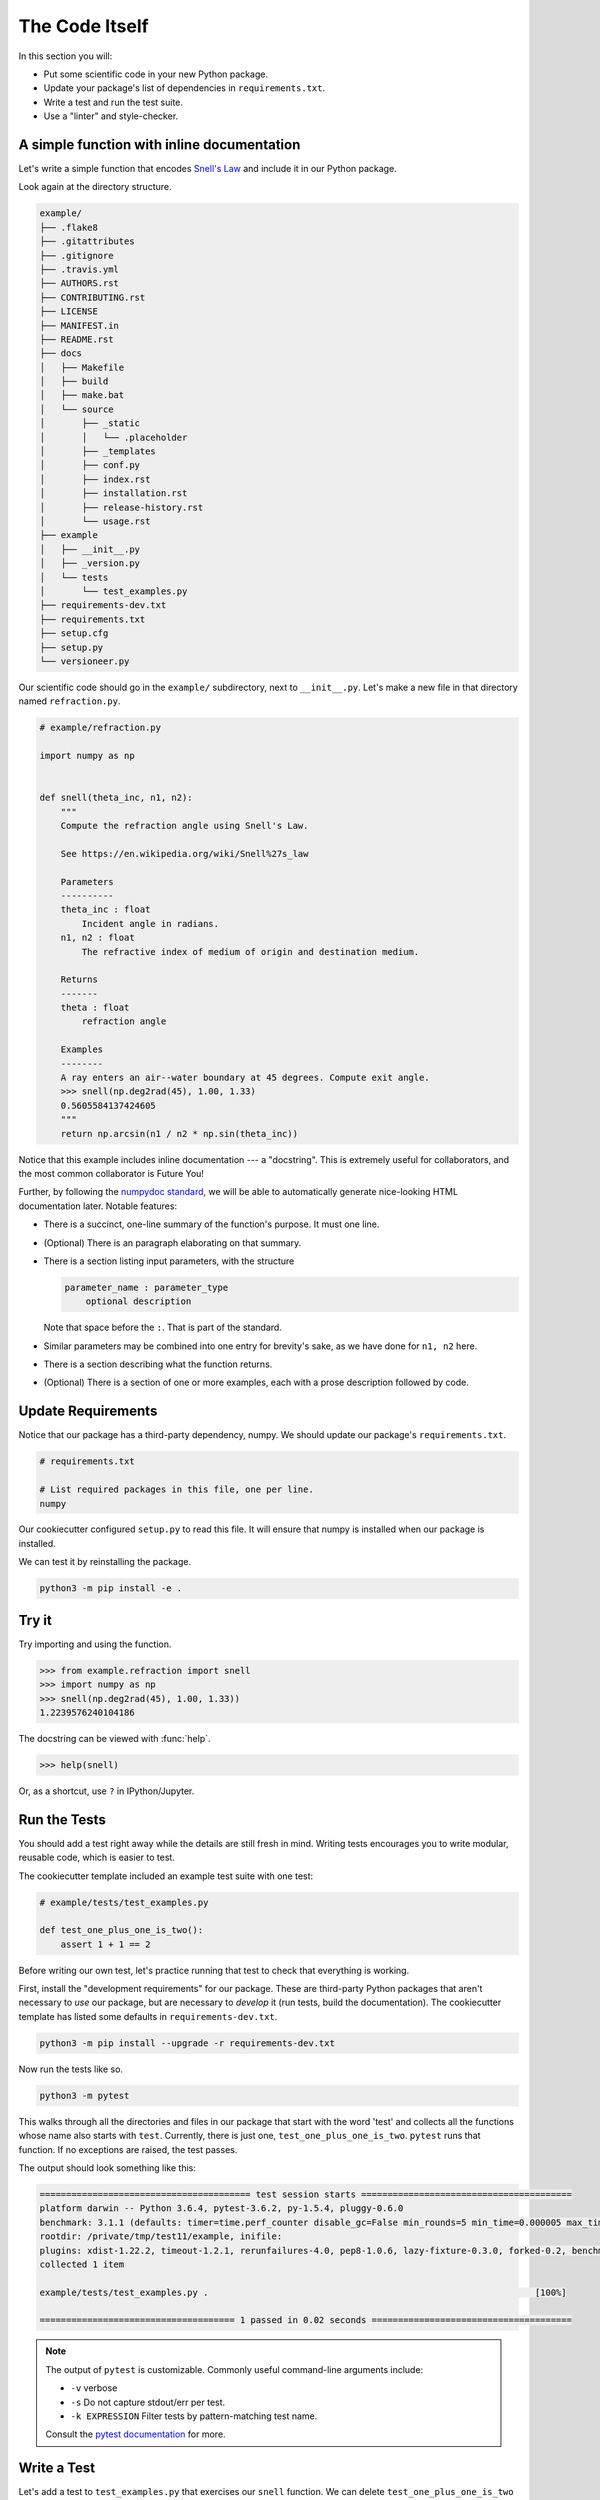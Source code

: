 ===============
The Code Itself
===============

In this section you will:

* Put some scientific code in your new Python package.
* Update your package's list of dependencies in ``requirements.txt``.
* Write a test and run the test suite.
* Use a "linter" and style-checker.

A simple function with inline documentation
-------------------------------------------

Let's write a simple function that encodes
`Snell's Law <https://en.wikipedia.org/wiki/Snell%27s_law>`_ and include it in
our Python package.

Look again at the directory structure.

.. code-block:: none

   example/
   ├── .flake8
   ├── .gitattributes
   ├── .gitignore
   ├── .travis.yml
   ├── AUTHORS.rst
   ├── CONTRIBUTING.rst
   ├── LICENSE
   ├── MANIFEST.in
   ├── README.rst
   ├── docs
   │   ├── Makefile
   │   ├── build
   │   ├── make.bat
   │   └── source
   │       ├── _static
   │       │   └── .placeholder
   │       ├── _templates
   │       ├── conf.py
   │       ├── index.rst
   │       ├── installation.rst
   │       ├── release-history.rst
   │       └── usage.rst
   ├── example
   │   ├── __init__.py
   │   ├── _version.py
   │   └── tests
   │       └── test_examples.py
   ├── requirements-dev.txt
   ├── requirements.txt
   ├── setup.cfg
   ├── setup.py
   └── versioneer.py

Our scientific code should go in the ``example/`` subdirectory, next to
``__init__.py``. Let's make a new file in that directory named
``refraction.py``.

.. code-block:: python

    # example/refraction.py

    import numpy as np


    def snell(theta_inc, n1, n2):
        """
        Compute the refraction angle using Snell's Law.

        See https://en.wikipedia.org/wiki/Snell%27s_law

        Parameters
        ----------
        theta_inc : float
            Incident angle in radians.
        n1, n2 : float
            The refractive index of medium of origin and destination medium.

        Returns
        -------
        theta : float
            refraction angle

        Examples
        --------
        A ray enters an air--water boundary at 45 degrees. Compute exit angle.
        >>> snell(np.deg2rad(45), 1.00, 1.33)
        0.5605584137424605
        """
        return np.arcsin(n1 / n2 * np.sin(theta_inc))

Notice that this example includes inline documentation --- a "docstring". This
is extremely useful for collaborators, and the most common collaborator is
Future You!

Further, by following the
`numpydoc standard <https://numpydoc.readthedocs.io/en/latest/format.html>`_,
we will be able to automatically generate nice-looking HTML documentation
later. Notable features:

* There is a succinct, one-line summary of the function's purpose. It must one
  line.
* (Optional) There is an paragraph elaborating on that summary.
* There is a section listing input parameters, with the structure

  .. code-block :: none

     parameter_name : parameter_type
         optional description

  Note that space before the ``:``. That is part of the standard.
* Similar parameters may be combined into one entry for brevity's sake, as we
  have done for ``n1, n2`` here.
* There is a section describing what the function returns.
* (Optional) There is a section of one or more examples, each with a
  prose description followed by code.

Update Requirements
-------------------

Notice that our package has a third-party dependency, numpy. We should
update our package's ``requirements.txt``.

.. code-block:: text

   # requirements.txt

   # List required packages in this file, one per line.
   numpy

Our cookiecutter configured ``setup.py`` to read this file. It will ensure that
numpy is installed when our package is installed.

We can test it by reinstalling the package.

.. code-block:: bash

   python3 -m pip install -e .

Try it
------

Try importing and using the function.


.. code-block:: python

    >>> from example.refraction import snell
    >>> import numpy as np
    >>> snell(np.deg2rad(45), 1.00, 1.33))
    1.2239576240104186

The docstring can be viewed with :func:`help`.

.. code-block:: python

    >>> help(snell)

Or, as a shortcut, use ``?`` in IPython/Jupyter.

.. ipython:: python
   :verbatim:

   snell?

Run the Tests
-------------

You should add a test right away while the details are still fresh in mind.
Writing tests encourages you to write modular, reusable code, which is easier
to test.

The cookiecutter template included an example test suite with one test:

.. code-block:: python

   # example/tests/test_examples.py

   def test_one_plus_one_is_two():
       assert 1 + 1 == 2

Before writing our own test, let's practice running that test to check that
everything is working.

First, install the "development requirements" for our package. These are
third-party Python packages that aren't necessary to *use* our package, but are
necessary to *develop* it (run tests, build the documentation). The cookiecutter
template has listed some defaults in ``requirements-dev.txt``.

.. code-block:: bash

   python3 -m pip install --upgrade -r requirements-dev.txt

Now run the tests like so.

.. code-block:: bash

   python3 -m pytest

This walks through all the directories and files in our package that start with
the word 'test' and collects all the functions whose name also starts with
``test``. Currently, there is just one, ``test_one_plus_one_is_two``.
``pytest`` runs that function. If no exceptions are raised, the test passes.

The output should look something like this:

.. code-block:: bash

   ======================================== test session starts ========================================
   platform darwin -- Python 3.6.4, pytest-3.6.2, py-1.5.4, pluggy-0.6.0
   benchmark: 3.1.1 (defaults: timer=time.perf_counter disable_gc=False min_rounds=5 min_time=0.000005 max_time=1.0 calibration_precision=10 warmup=False warmup_iterations=100000)
   rootdir: /private/tmp/test11/example, inifile:
   plugins: xdist-1.22.2, timeout-1.2.1, rerunfailures-4.0, pep8-1.0.6, lazy-fixture-0.3.0, forked-0.2, benchmark-3.1.1
   collected 1 item

   example/tests/test_examples.py .                                                              [100%]

   ===================================== 1 passed in 0.02 seconds ======================================

.. note:: 

   The output of ``pytest`` is customizable. Commonly useful command-line
   arguments include:

   * ``-v`` verbose
   * ``-s`` Do not capture stdout/err per test.
   * ``-k EXPRESSION`` Filter tests by pattern-matching test name.

   Consult the `pytest documentation <https://docs.pytest.org/en/latest/>`_
   for more.

Write a Test
------------

Let's add a test to ``test_examples.py`` that exercises our ``snell`` function.
We can delete ``test_one_plus_one_is_two`` now.

.. code-block:: python

   # example/tests/test_examples.py

   import numpy as np


   def test_perpendicular():
       # For any indexes, a ray normal to the surface should not bend.
       # We'll try a couple different combinations of indexes....

       actual = snell(0, 2.00, 3.00)
       expected = 0
       assert actual == expected

       actual = snell(0, 3.00, 2.00)
       expected = 0
       assert actual == expected


   def test_air_water():
       n_air, n_water = 1.00, 1.33
       actual = snell(np.deg2rad(45), n_air, n_water)
       expected = 0.5605584137424605
       assert np.allclose(actual, expected)

Things to notice:

* It is sometime useful to put multiple ``assert`` statements in one test. You
  should make a separate test for each *behavior* that you are checking. When a
  monolithic, multi-step tests fails, it's difficult to figure out why.
* When comparing floating-point numbers (as opposed to integers) you should not
  test for exact equality. Use :func:`numpy.allclose`, which checks for
  equality within a (configurable) tolerance. Numpy provides several
  `testing utilities <https://docs.scipy.org/doc/numpy-1.13.0/reference/routines.testing.html>`_,
  which should always be used when testing numpy arrays.
* Remember that the names of all test modules and functions must begin with
  ``test`` or they will not be picked up by pytest!

See :doc:`advanced-testing` for more.

"Lint": Check for suspicious-looking code
-----------------------------------------

A `linter <https://en.wikipedia.org/wiki/Lint_(software)>`_ is a tool that
analyzes code to flag potential errors. For example, it can catch variables you
defined by never used, which is likely a spelling error.

The cookiecutter configured ``flake8`` for this purpose. Flake8 checks for
"lint" and also enforces the standard Python coding style,
`PEP8 <https://www.python.org/dev/peps/pep-0008/?#introduction>`_. Enforcing
consistent style helps projects stay easy to read and maintain as they grow.
While not all projects strictly enfore PEP8, we generally recommend it.

.. code-block:: bash

    python3 -m flake8

This will list linting or stylistic errors. If there is no output, all is well.
See the `flake8 documentation <http://flake8.pycqa.org/en/latest/>`_ for more.

Commit and Push Changes
-----------------------

Remember to commit your changes to version control and push them up to GitHub.

.. note::

   This usage is part of a workflow named *GitHub flow*. See
   `this guide <https://guides.github.com/introduction/flow/>`_ for more.

1. If you have not already done so, create a new "feature branch" for this work
   with some descriptive name.

   .. code-block:: bash

      git checkout master  # Starting from the master branch...
      git checkout -b add-snell-function  # ...make a new branch.

2. Stage changes to be committed. In our example, we have created one new file
   and changed an existing one. We ``git add`` both.

   .. code-block:: bash

      git add example/refraction.py
      git add example/tests/test_examples.py

3. Commit changes.

   .. code-block:: bash

      git commit -m "Add snell function and tests."

4. Push changes to remote repository on GitHub.

   .. code-block:: bash

      git push origin add-snell-function

5. Repeat steps 2-4 until you are happy with this feature.

6. Create a Pull Request --- or merge to master.

   When you are ready for collaborators to review your work and consider merging
   the ``add-snell-function`` branch into the ``master`` branch,
   `create a pull request <https://help.github.com/articles/creating-a-pull-request>`_.
   Even if you presently have no collaborators, going through this process is a
   useful way to document the history of changes to the project for any *future*
   collaborators (and Future You).

   However, if you are in the early stages of just getting a project up and you
   are the only developer, you might skip the pull request step and merge the
   changes yourself.

   .. code-block:: bash

      git checkout master
      # Ensure local master branch is up to date with remote master branch.
      git pull --ff-only origin master
      # Merge the commits from add-snell-function into master.
      git merge add-snell-function
      # Update the remote master branch.
      git push origin master

Multiple modules
----------------

We created just one module, ``example.refraction``. We might eventually grow a
second module --- say, ``example.utils``. Some brief advice:

* When in doubt, resist the temptation to grow deep taxonomies of modules and
  sub-packages, lest it become difficult for users and collaborators to
  remember where everything is. The Python built-in libraries are generally
  flat.

* When making intra-package imports, we recommend relative imports.

  This works:

  .. code-block:: bash

     # example/refraction.py

     from example import utils
     from example.utils import some_function

  but this is equivalent, and preferred:

  .. code-block:: bash

     # example/refraction.py

     from . import utils
     from .utils import some_function

  For one thing, if you change the name of the package in the future, you won't
  need to update this file.

* Take care to avoid circular imports, wherein two modules each import the
  other.

In the next section, we'll use a free Continuous Integration service to run
pytest and (optionally) flake8 automatically whenever a change is made or
proposed.
